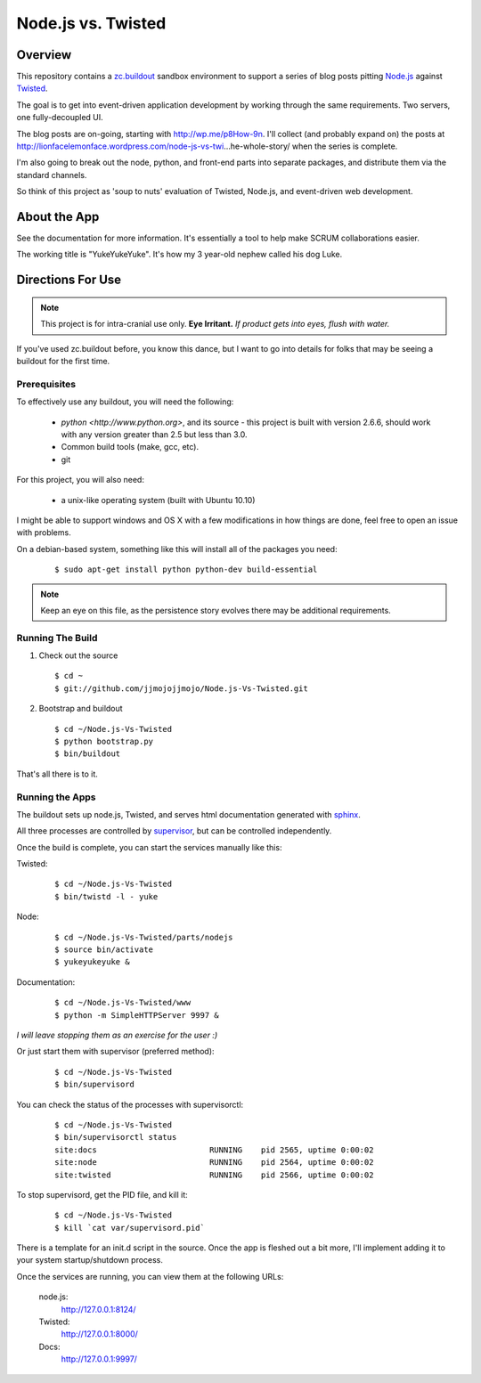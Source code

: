 ===================
Node.js vs. Twisted
===================

Overview
********
This repository contains a `zc.buildout <http://pypi.python.org/pypi/zc.buildout/1.5.2>`_ sandbox environment to support a series of blog posts pitting `Node.js <http://nodejs.org>`_ against `Twisted <http://twistedmatrix.com/trac/>`_.

The goal is to get into event-driven application development by working through the same requirements. Two servers, one fully-decoupled UI.

The blog posts are on-going, starting with http://wp.me/p8How-9n. I'll collect (and probably expand on) the posts at http://lionfacelemonface.wordpress.com/node-js-vs-twi…he-whole-story/ when the series is complete.

I'm also going to break out the node, python, and front-end parts into separate packages, and distribute them via the standard channels. 

So think of this project as 'soup to nuts' evaluation of Twisted, Node.js, and event-driven web development. 

About the App
*************
See the documentation for more information. It's essentially a tool to help make SCRUM collaborations easier. 

The working title is "YukeYukeYuke". It's how my 3 year-old nephew called his dog Luke.

Directions For Use
******************
.. note:: 
   This project is for intra-cranial use only. **Eye Irritant.** *If product gets into eyes, flush with water.*
   
If you've used zc.buildout before, you know this dance, but I want to go into details for folks that may be seeing a buildout for the first time.

Prerequisites
-------------
To effectively use any buildout, you will need the following:

    - `python <http://www.python.org>`, and its source - this project is built with version 2.6.6, should work with any version greater than 2.5 but less than 3.0.
    - Common build tools (make, gcc, etc).
    - git

For this project, you will also need:
    
    - a unix-like operating system (built with Ubuntu 10.10)

I might be able to support windows and OS X with a few modifications in how things are done, feel free to open an issue with problems.

On a debian-based system, something like this will install all of the packages you need:

   ::
       
       $ sudo apt-get install python python-dev build-essential
   
       
.. note::
   Keep an eye on this file, as the persistence story evolves there may be additional requirements.
   
Running The Build
-----------------
#. Check out the source
   
   ::
       
       $ cd ~
       $ git://github.com/jjmojojjmojo/Node.js-Vs-Twisted.git
       
   
#. Bootstrap and buildout
   
   ::
       
       $ cd ~/Node.js-Vs-Twisted
       $ python bootstrap.py
       $ bin/buildout
       
That's all there is to it.

Running the Apps
----------------
The buildout sets up node.js, Twisted, and serves html documentation generated with `sphinx <http://sphinx.pocoo.org/>`_.

All three processes are controlled by `supervisor <http://supervisord.org>`_, but can be controlled independently.

Once the build is complete, you can start the services manually like this:

Twisted:
    
    ::
        
        $ cd ~/Node.js-Vs-Twisted
        $ bin/twistd -l - yuke
        
    
Node:
    
    ::
        
        $ cd ~/Node.js-Vs-Twisted/parts/nodejs
        $ source bin/activate
        $ yukeyukeyuke &
        
    
Documentation:
    
    ::
        
        $ cd ~/Node.js-Vs-Twisted/www
        $ python -m SimpleHTTPServer 9997 &
        
    
*I will leave stopping them as an exercise for the user :)*
        
Or just start them with supervisor (preferred method):

    ::
        
        $ cd ~/Node.js-Vs-Twisted
        $ bin/supervisord
        
    
You can check the status of the processes with supervisorctl:

    ::
        
        $ cd ~/Node.js-Vs-Twisted
        $ bin/supervisorctl status
        site:docs                        RUNNING    pid 2565, uptime 0:00:02
        site:node                        RUNNING    pid 2564, uptime 0:00:02
        site:twisted                     RUNNING    pid 2566, uptime 0:00:02
        
To stop supervisord, get the PID file, and kill it:

    ::
        
        $ cd ~/Node.js-Vs-Twisted
        $ kill `cat var/supervisord.pid`
        
There is a template for an init.d script in the source. Once the app is fleshed out a bit more, I'll implement adding it to your system startup/shutdown process.

Once the services are running, you can view them at the following URLs:

    node.js: 
        http://127.0.0.1:8124/
        
    Twisted:
        http://127.0.0.1:8000/
        
    Docs:
        http://127.0.0.1:9997/


